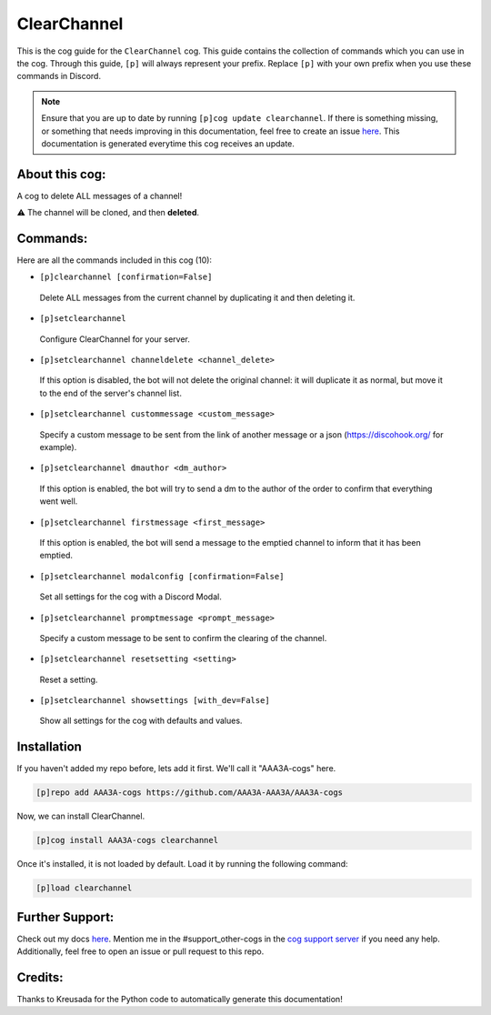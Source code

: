 .. _clearchannel:
============
ClearChannel
============

This is the cog guide for the ``ClearChannel`` cog. This guide contains the collection of commands which you can use in the cog.
Through this guide, ``[p]`` will always represent your prefix. Replace ``[p]`` with your own prefix when you use these commands in Discord.

.. note::

    Ensure that you are up to date by running ``[p]cog update clearchannel``.
    If there is something missing, or something that needs improving in this documentation, feel free to create an issue `here <https://github.com/AAA3A-AAA3A/AAA3A-cogs/issues>`_.
    This documentation is generated everytime this cog receives an update.

---------------
About this cog:
---------------

A cog to delete ALL messages of a channel!

⚠ The channel will be cloned, and then **deleted**.

---------
Commands:
---------

Here are all the commands included in this cog (10):

* ``[p]clearchannel [confirmation=False]``
 Delete ALL messages from the current channel by duplicating it and then deleting it.

* ``[p]setclearchannel``
 Configure ClearChannel for your server.

* ``[p]setclearchannel channeldelete <channel_delete>``
 If this option is disabled, the bot will not delete the original channel: it will duplicate it as normal, but move it to the end of the server's channel list.

* ``[p]setclearchannel custommessage <custom_message>``
 Specify a custom message to be sent from the link of another message or a json (https://discohook.org/ for example).

* ``[p]setclearchannel dmauthor <dm_author>``
 If this option is enabled, the bot will try to send a dm to the author of the order to confirm that everything went well.

* ``[p]setclearchannel firstmessage <first_message>``
 If this option is enabled, the bot will send a message to the emptied channel to inform that it has been emptied.

* ``[p]setclearchannel modalconfig [confirmation=False]``
 Set all settings for the cog with a Discord Modal.

* ``[p]setclearchannel promptmessage <prompt_message>``
 Specify a custom message to be sent to confirm the clearing of the channel.

* ``[p]setclearchannel resetsetting <setting>``
 Reset a setting.

* ``[p]setclearchannel showsettings [with_dev=False]``
 Show all settings for the cog with defaults and values.

------------
Installation
------------

If you haven't added my repo before, lets add it first. We'll call it "AAA3A-cogs" here.

.. code-block:: ini

    [p]repo add AAA3A-cogs https://github.com/AAA3A-AAA3A/AAA3A-cogs

Now, we can install ClearChannel.

.. code-block:: ini

    [p]cog install AAA3A-cogs clearchannel

Once it's installed, it is not loaded by default. Load it by running the following command:

.. code-block:: ini

    [p]load clearchannel

----------------
Further Support:
----------------

Check out my docs `here <https://aaa3a-cogs.readthedocs.io/en/latest/>`_.
Mention me in the #support_other-cogs in the `cog support server <https://discord.gg/GET4DVk>`_ if you need any help.
Additionally, feel free to open an issue or pull request to this repo.

--------
Credits:
--------

Thanks to Kreusada for the Python code to automatically generate this documentation!